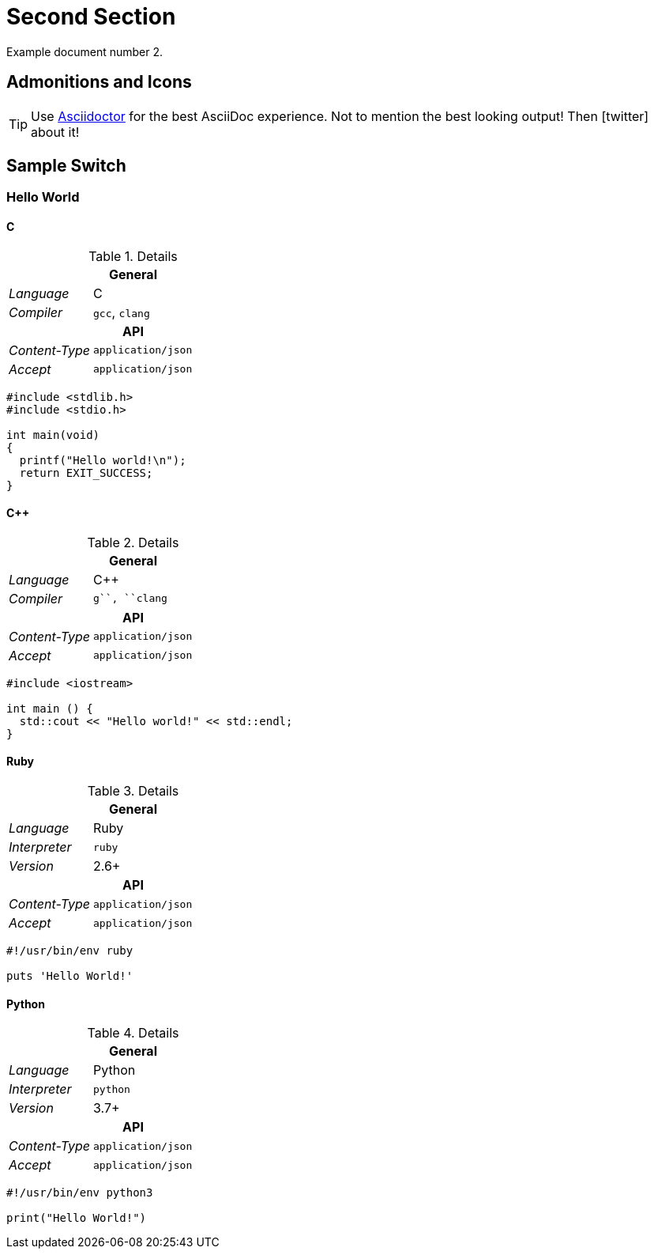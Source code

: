 [#second]
= Second Section

Example document number 2.

[#admonitions_and_icons]
== Admonitions and Icons

[TIP]
Use http://asciidoctor.org[Asciidoctor] for the best AsciiDoc experience. Not to mention the best looking output!
Then icon:twitter[role=aqua] about it!

== Sample Switch

[discrete.sample-tabs]
=== Hello World

[#HelloWorld_C]
[discrete.tab-content.tab]
==== C

[.r-details]
.Details
[cols="1v,2"]
|===
2+| General

e| Language | C
e| Compiler | ``gcc``, ``clang``

2+h| API
e| Content-Type | `application/json`
e| Accept       | `application/json`
|===

//.C
[source,c,subs=attributes+]
----
#include <stdlib.h>
#include <stdio.h>
 
int main(void)
{
  printf("Hello world!\n");
  return EXIT_SUCCESS;
}
----


[#HelloWorld_Cpp]
[discrete.tab-content.tab]
==== C++

[.r-details]
.Details
[cols="1v,2"]
|===
2+| General

e| Language | C++
e| Compiler | ``g++``, ``clang++``

2+h| API
e| Content-Type | `application/json`
e| Accept       | `application/json`
|===

[source,c++,subs=attributes+]
----
#include <iostream>
 
int main () {
  std::cout << "Hello world!" << std::endl;
}
----

[#HelloWorld_Ruby]
[discrete.tab-content.tab]
==== Ruby

[.r-details]
.Details
[cols="1v,2"]
|===
2+| General

e| Language    | Ruby
e| Interpreter | ``ruby``
e| Version     | 2.6+

2+h| API
e| Content-Type | `application/json`
e| Accept       | `application/json`
|===

[source,ruby,subs=attributes+]
----
#!/usr/bin/env ruby

puts 'Hello World!'
----

[#HelloWorld_Python]
[discrete.tab-content.tab]
==== Python

[.r-details]
.Details
[cols="1v,2"]
|===
2+| General

e| Language    | Python
e| Interpreter | ``python``
e| Version     | 3.7+

2+h| API
e| Content-Type | `application/json`
e| Accept       | `application/json`
|===

[source,python,subs=attributes+]
----
#!/usr/bin/env python3

print("Hello World!")
----
